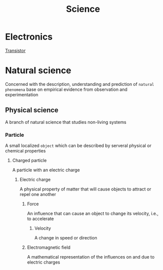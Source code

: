 #+title: Science

* Electronics
[[file:./transistor.org][Transistor]]

* Natural science
Concerned with the description, understanding and prediction of =natural phenomena= base on empirical evidence from observation and experimentation

** Physical science
A branch of natural science that studies non-living systems

*** Particle
A small localized =object= which can be described by serveral physical or chemical properties

**** Charged particle
A particle with an electric charge

***** Electric charge
A physical property of matter that will cause objects to attract or repel one another

****** Force
An influence that can cause an object to change its velocity, i.e., to accelerate

******* Velocity
A change in speed or direction

****** Electromagnetic field
A mathematical representation of the influences on and due to electric charges
